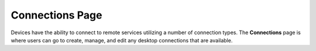 Connections Page
----------------

Devices have the ability to connect to remote services utilizing a
number of connection types. The **Connections** page is where users can
go to create, manage, and edit any desktop connections that are
available.
